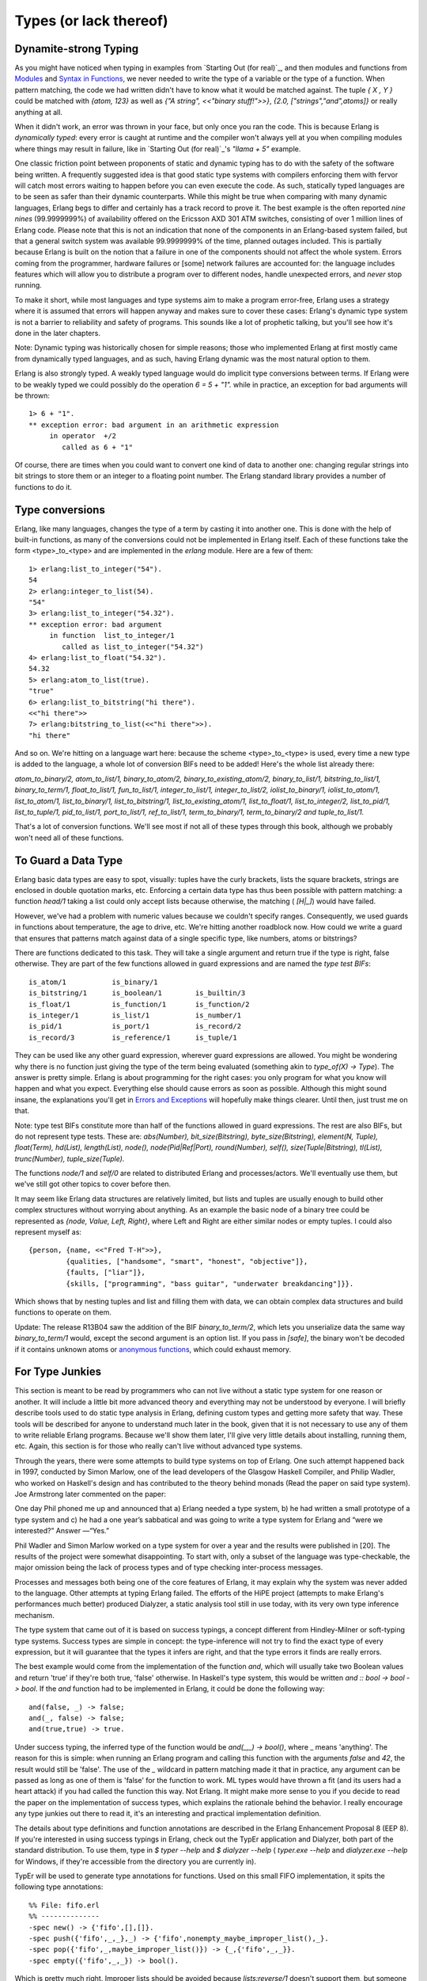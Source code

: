 


Types (or lack thereof)
-----------------------



Dynamite-strong Typing
~~~~~~~~~~~~~~~~~~~~~~

As you might have noticed when typing in examples from `Starting Out
(for real)`_, and then modules and functions from `Modules`_ and
`Syntax in Functions`_, we never needed to write the type of a
variable or the type of a function. When pattern matching, the code we
had written didn't have to know what it would be matched against. The
tuple `{ X , Y }` could be matched with `{atom, 123}` as well as `{"A
string", <<"binary stuff!">>}`, `{2.0, ["strings","and",atoms]}` or
really anything at all.

When it didn't work, an error was thrown in your face, but only once
you ran the code. This is because Erlang is *dynamically typed*: every
error is caught at runtime and the compiler won't always yell at you
when compiling modules where things may result in failure, like in
`Starting Out (for real)`_'s `"llama + 5"` example.

One classic friction point between proponents of static and dynamic
typing has to do with the safety of the software being written. A
frequently suggested idea is that good static type systems with
compilers enforcing them with fervor will catch most errors waiting to
happen before you can even execute the code. As such, statically typed
languages are to be seen as safer than their dynamic counterparts.
While this might be true when comparing with many dynamic languages,
Erlang begs to differ and certainly has a track record to prove it.
The best example is the often reported *nine nines* (99.9999999%) of
availability offered on the Ericsson AXD 301 ATM switches, consisting
of over 1 million lines of Erlang code. Please note that this is not
an indication that none of the components in an Erlang-based system
failed, but that a general switch system was available 99.9999999% of
the time, planned outages included. This is partially because Erlang
is built on the notion that a failure in one of the components should
not affect the whole system. Errors coming from the programmer,
hardware failures or [some] network failures are accounted for: the
language includes features which will allow you to distribute a
program over to different nodes, handle unexpected errors, and *never*
stop running.

To make it short, while most languages and type systems aim to make a
program error-free, Erlang uses a strategy where it is assumed that
errors will happen anyway and makes sure to cover these cases:
Erlang's dynamic type system is not a barrier to reliability and
safety of programs. This sounds like a lot of prophetic talking, but
you'll see how it's done in the later chapters.

Note: Dynamic typing was historically chosen for simple reasons; those
who implemented Erlang at first mostly came from dynamically typed
languages, and as such, having Erlang dynamic was the most natural
option to them.

Erlang is also strongly typed. A weakly typed language would do
implicit type conversions between terms. If Erlang were to be weakly
typed we could possibly do the operation `6 = 5 + "1".` while in
practice, an exception for bad arguments will be thrown:


::

    
    1> 6 + "1".
    ** exception error: bad argument in an arithmetic expression
         in operator  +/2
            called as 6 + "1"


Of course, there are times when you could want to convert one kind of
data to another one: changing regular strings into bit strings to
store them or an integer to a floating point number. The Erlang
standard library provides a number of functions to do it.



Type conversions
~~~~~~~~~~~~~~~~

Erlang, like many languages, changes the type of a term by casting it
into another one. This is done with the help of built-in functions, as
many of the conversions could not be implemented in Erlang itself.
Each of these functions take the form <type>_to_<type> and are
implemented in the `erlang` module. Here are a few of them:


::

    
    1> erlang:list_to_integer("54").
    54
    2> erlang:integer_to_list(54).
    "54"
    3> erlang:list_to_integer("54.32").
    ** exception error: bad argument
         in function  list_to_integer/1
            called as list_to_integer("54.32")
    4> erlang:list_to_float("54.32").
    54.32
    5> erlang:atom_to_list(true).
    "true"
    6> erlang:list_to_bitstring("hi there").
    <<"hi there">>
    7> erlang:bitstring_to_list(<<"hi there">>).
    "hi there"


And so on. We're hitting on a language wart here: because the scheme
<type>_to_<type> is used, every time a new type is added to the
language, a whole lot of conversion BIFs need to be added! Here's the
whole list already there:

`atom_to_binary/2, atom_to_list/1, binary_to_atom/2,
binary_to_existing_atom/2, binary_to_list/1, bitstring_to_list/1,
binary_to_term/1, float_to_list/1, fun_to_list/1, integer_to_list/1,
integer_to_list/2, iolist_to_binary/1, iolist_to_atom/1,
list_to_atom/1, list_to_binary/1, list_to_bitstring/1,
list_to_existing_atom/1, list_to_float/1, list_to_integer/2,
list_to_pid/1, list_to_tuple/1, pid_to_list/1, port_to_list/1,
ref_to_list/1, term_to_binary/1, term_to_binary/2 and
tuple_to_list/1.`

That's a lot of conversion functions. We'll see most if not all of
these types through this book, although we probably won't need all of
these functions.



To Guard a Data Type
~~~~~~~~~~~~~~~~~~~~

Erlang basic data types are easy to spot, visually: tuples have the
curly brackets, lists the square brackets, strings are enclosed in
double quotation marks, etc. Enforcing a certain data type has thus
been possible with pattern matching: a function `head/1` taking a list
could only accept lists because otherwise, the matching ( `[H|_]`)
would have failed.

However, we've had a problem with numeric values because we couldn't
specify ranges. Consequently, we used guards in functions about
temperature, the age to drive, etc. We're hitting another roadblock
now. How could we write a guard that ensures that patterns match
against data of a single specific type, like numbers, atoms or
bitstrings?

There are functions dedicated to this task. They will take a single
argument and return true if the type is right, false otherwise. They
are part of the few functions allowed in guard expressions and are
named the *type test BIFs*:


::

    
    is_atom/1           is_binary/1         
    is_bitstring/1      is_boolean/1        is_builtin/3        
    is_float/1          is_function/1       is_function/2       
    is_integer/1        is_list/1           is_number/1         
    is_pid/1            is_port/1           is_record/2         
    is_record/3         is_reference/1      is_tuple/1          


They can be used like any other guard expression, wherever guard
expressions are allowed. You might be wondering why there is no
function just giving the type of the term being evaluated (something
akin to `type_of(X) -> Type`). The answer is pretty simple. Erlang is
about programming for the right cases: you only program for what you
know will happen and what you expect. Everything else should cause
errors as soon as possible. Although this might sound insane, the
explanations you'll get in `Errors and Exceptions`_ will hopefully
make things clearer. Until then, just trust me on that.

Note: type test BIFs constitute more than half of the functions
allowed in guard expressions. The rest are also BIFs, but do not
represent type tests. These are:
`abs(Number), bit_size(Bitstring), byte_size(Bitstring), element(N,
Tuple), float(Term), hd(List), length(List), node(),
node(Pid|Ref|Port), round(Number), self(), size(Tuple|Bitstring),
tl(List), trunc(Number), tuple_size(Tuple).`

The functions `node/1` and `self/0` are related to distributed Erlang
and processes/actors. We'll eventually use them, but we've still got
other topics to cover before then.

It may seem like Erlang data structures are relatively limited, but
lists and tuples are usually enough to build other complex structures
without worrying about anything. As an example the basic node of a
binary tree could be represented as `{node, Value, Left, Right}`,
where Left and Right are either similar nodes or empty tuples. I could
also represent myself as:


::

    
    {person, {name, <<"Fred T-H">>},
             {qualities, ["handsome", "smart", "honest", "objective"]},
             {faults, ["liar"]},
             {skills, ["programming", "bass guitar", "underwater breakdancing"]}}.


Which shows that by nesting tuples and list and filling them with
data, we can obtain complex data structures and build functions to
operate on them.

Update:
The release R13B04 saw the addition of the BIF `binary_to_term/2`,
which lets you unserialize data the same way `binary_to_term/1` would,
except the second argument is an option list. If you pass in `[safe]`,
the binary won't be decoded if it contains unknown atoms or `anonymous
functions`_, which could exhaust memory.



For Type Junkies
~~~~~~~~~~~~~~~~

This section is meant to be read by programmers who can not live
without a static type system for one reason or another. It will
include a little bit more advanced theory and everything may not be
understood by everyone. I will briefly describe tools used to do
static type analysis in Erlang, defining custom types and getting more
safety that way. These tools will be described for anyone to
understand much later in the book, given that it is not necessary to
use any of them to write reliable Erlang programs. Because we'll show
them later, I'll give very little details about installing, running
them, etc. Again, this section is for those who really can't live
without advanced type systems.

Through the years, there were some attempts to build type systems on
top of Erlang. One such attempt happened back in 1997, conducted by
Simon Marlow, one of the lead developers of the Glasgow Haskell
Compiler, and Philip Wadler, who worked on Haskell's design and has
contributed to the theory behind monads (Read the paper on said type
system). Joe Armstrong later commented on the paper:

One day Phil phoned me up and announced that a) Erlang needed a type
system, b) he had written a small prototype of a type system and c) he
had a one year’s sabbatical and was going to write a type system for
Erlang and “were we interested?” Answer —“Yes.”

Phil Wadler and Simon Marlow worked on a type system for over a year
and the results were published in [20]. The results of the project
were somewhat disappointing. To start with, only a subset of the
language was type-checkable, the major omission being the lack of
process types and of type checking inter-process messages.

Processes and messages both being one of the core features of Erlang,
it may explain why the system was never added to the language. Other
attempts at typing Erlang failed. The efforts of the HiPE project
(attempts to make Erlang's performances much better) produced
Dialyzer, a static analysis tool still in use today, with its very own
type inference mechanism.

The type system that came out of it is based on success typings, a
concept different from Hindley-Milner or soft-typing type systems.
Success types are simple in concept: the type-inference will not try
to find the exact type of every expression, but it will guarantee that
the types it infers are right, and that the type errors it finds are
really errors.

The best example would come from the implementation of the function
`and`, which will usually take two Boolean values and return 'true' if
they're both true, 'false' otherwise. In Haskell's type system, this
would be written `and :: bool -> bool -> bool`. If the `and` function
had to be implemented in Erlang, it could be done the following way:


::

    
    and(false, _) -> false;
    and(_, false) -> false;
    and(true,true) -> true.


Under success typing, the inferred type of the function would be
`and(_,_) -> bool()`, where _ means 'anything'. The reason for this is
simple: when running an Erlang program and calling this function with
the arguments `false` and `42`, the result would still be 'false'. The
use of the `_` wildcard in pattern matching made it that in practice,
any argument can be passed as long as one of them is 'false' for the
function to work. ML types would have thrown a fit (and its users had
a heart attack) if you had called the function this way. Not Erlang.
It might make more sense to you if you decide to read the paper on the
implementation of success types, which explains the rationale behind
the behavior. I really encourage any type junkies out there to read
it, it's an interesting and practical implementation definition.

The details about type definitions and function annotations are
described in the Erlang Enhancement Proposal 8 (EEP 8). If you're
interested in using success typings in Erlang, check out the TypEr
application and Dialyzer, both part of the standard distribution. To
use them, type in `$ typer --help` and `$ dialyzer --help` (
`typer.exe --help` and `dialyzer.exe --help` for Windows, if they're
accessible from the directory you are currently in).

TypEr will be used to generate type annotations for functions. Used on
this small FIFO implementation, it spits the following type
annotations:


::

    
    %% File: fifo.erl
    %% --------------
    -spec new() -> {'fifo',[],[]}.
    -spec push({'fifo',_,_},_) -> {'fifo',nonempty_maybe_improper_list(),_}.
    -spec pop({'fifo',_,maybe_improper_list()}) -> {_,{'fifo',_,_}}.
    -spec empty({'fifo',_,_}) -> bool().


Which is pretty much right. Improper lists should be avoided because
`lists:reverse/1` doesn't support them, but someone bypassing the
module's interface would be able to get through it and submit one. In
this case, the functions `push/2` and `pop/2` might still succeed for
a few calls before they cause an exception. This either tells us to
add guards or refine our type definitions manually. Suppose we add the
signature `-spec push({fifo,list(),list()},_) ->
{fifo,nonempty_list(),list()}.` and a function that passes an improper
list to `push/2` to the module: when scanning it in Dialyzer (which
checks and matches the types), the error message "The call
fifo:push({fifo,[1|2],[]},3) breaks the contract '<Type definition
here>' is output.

Dialyzer will complain only when code will break other code, and if it
does, it'll usually be right (it will complain about more stuff too,
like clauses that will never match or general discrepancies).
Polymorphic data types are also possible to write and analyze with
Dialyzer: the `hd()` function could be annotated with `-spec([A]) ->
A.` and be analyzed correctly, although Erlang programmers seem to
rarely use this type syntax.

Don't drink too much Kool-Aid:
Some of the things you can't expect Dialyzer and TypEr to do is type
classes with constructors, first order types and recursive types. The
types of Erlang are only annotations without effects or restrictions
on actual compiling unless you enforce them yourself. The type checker
will never tell you a program that can run right now (or has run for
two years) has a type bug when it effectively causes no error when
running (although you could have buggy code running correctly...)

While recursive types are something that would be really interesting
to have, they're unlikely to ever appear in the current forms of TypEr
and Dialyzer (the paper above explains why). Defining your own types
to simulate recursive types by adding one or two levels manually is
the best you can do at the moment.

It's certainly not a full-blown type system, not as strict or powerful
as what languages like Scala, Haskell or Ocaml propose. Its warning
and error messages are also usually a bit cryptic and not really user
friendly. However, it's still a very good compromise if you really
can't live in a dynamic world or wish for additional safety; just
expect it to be a tool in your arsenal, not too much more.

Update:
Since version R13B04, recursive types are now available as an
experimental feature for Dialyzer. This makes the previous *Don't
drink too much Kool-aid* partially wrong. Shame on me.

Note that the type documentation has also become official (although it
remains subject to change) and is more complete than what can be found
in EEP8.

.. _Syntax in Functions: syntax-in-functions.html
.. _Errors and Exceptions: errors-and-exceptions.html
.. _Modules: modules.html
.. _anonymous functions: higher-order-functions.html
.. _Starting Out (for real): starting-out-for-real.html
.. _Starting Out (for real): starting-out-for-real.html#bool-and-compare


